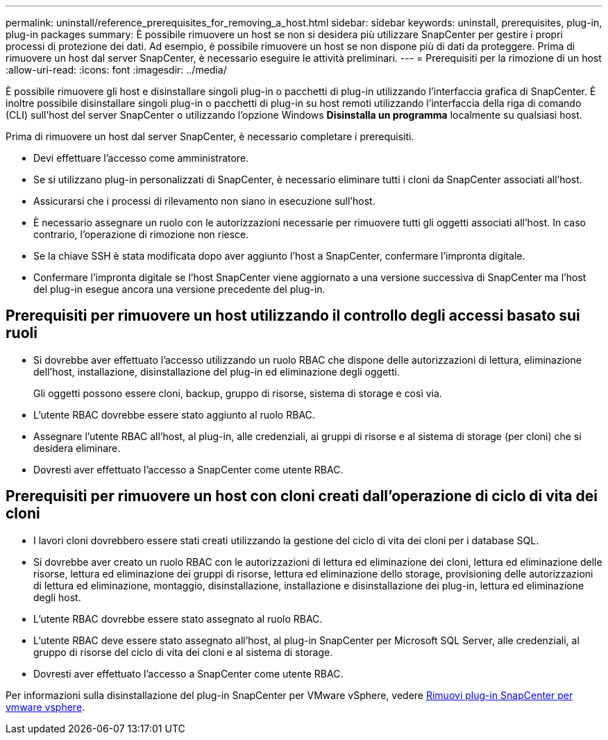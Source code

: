 ---
permalink: uninstall/reference_prerequisites_for_removing_a_host.html 
sidebar: sidebar 
keywords: uninstall, prerequisites, plug-in, plug-in packages 
summary: È possibile rimuovere un host se non si desidera più utilizzare SnapCenter per gestire i propri processi di protezione dei dati. Ad esempio, è possibile rimuovere un host se non dispone più di dati da proteggere. Prima di rimuovere un host dal server SnapCenter, è necessario eseguire le attività preliminari. 
---
= Prerequisiti per la rimozione di un host
:allow-uri-read: 
:icons: font
:imagesdir: ../media/


[role="lead"]
È possibile rimuovere gli host e disinstallare singoli plug-in o pacchetti di plug-in utilizzando l'interfaccia grafica di SnapCenter. È inoltre possibile disinstallare singoli plug-in o pacchetti di plug-in su host remoti utilizzando l'interfaccia della riga di comando (CLI) sull'host del server SnapCenter o utilizzando l'opzione Windows *Disinstalla un programma* localmente su qualsiasi host.

Prima di rimuovere un host dal server SnapCenter, è necessario completare i prerequisiti.

* Devi effettuare l'accesso come amministratore.
* Se si utilizzano plug-in personalizzati di SnapCenter, è necessario eliminare tutti i cloni da SnapCenter associati all'host.
* Assicurarsi che i processi di rilevamento non siano in esecuzione sull'host.
* È necessario assegnare un ruolo con le autorizzazioni necessarie per rimuovere tutti gli oggetti associati all'host. In caso contrario, l'operazione di rimozione non riesce.
* Se la chiave SSH è stata modificata dopo aver aggiunto l'host a SnapCenter, confermare l'impronta digitale.
* Confermare l'impronta digitale se l'host SnapCenter viene aggiornato a una versione successiva di SnapCenter ma l'host del plug-in esegue ancora una versione precedente del plug-in.




== Prerequisiti per rimuovere un host utilizzando il controllo degli accessi basato sui ruoli

* Si dovrebbe aver effettuato l'accesso utilizzando un ruolo RBAC che dispone delle autorizzazioni di lettura, eliminazione dell'host, installazione, disinstallazione del plug-in ed eliminazione degli oggetti.
+
Gli oggetti possono essere cloni, backup, gruppo di risorse, sistema di storage e così via.

* L'utente RBAC dovrebbe essere stato aggiunto al ruolo RBAC.
* Assegnare l'utente RBAC all'host, al plug-in, alle credenziali, ai gruppi di risorse e al sistema di storage (per cloni) che si desidera eliminare.
* Dovresti aver effettuato l'accesso a SnapCenter come utente RBAC.




== Prerequisiti per rimuovere un host con cloni creati dall'operazione di ciclo di vita dei cloni

* I lavori cloni dovrebbero essere stati creati utilizzando la gestione del ciclo di vita dei cloni per i database SQL.
* Si dovrebbe aver creato un ruolo RBAC con le autorizzazioni di lettura ed eliminazione dei cloni, lettura ed eliminazione delle risorse, lettura ed eliminazione dei gruppi di risorse, lettura ed eliminazione dello storage, provisioning delle autorizzazioni di lettura ed eliminazione, montaggio, disinstallazione, installazione e disinstallazione dei plug-in, lettura ed eliminazione degli host.
* L'utente RBAC dovrebbe essere stato assegnato al ruolo RBAC.
* L'utente RBAC deve essere stato assegnato all'host, al plug-in SnapCenter per Microsoft SQL Server, alle credenziali, al gruppo di risorse del ciclo di vita dei cloni e al sistema di storage.
* Dovresti aver effettuato l'accesso a SnapCenter come utente RBAC.


Per informazioni sulla disinstallazione del plug-in SnapCenter per VMware vSphere, vedere https://docs.NetApp.com/us-en/sc-plugin-vmware-vsphere/scpivs44_remove_plugin.html[Rimuovi plug-in SnapCenter per vmware vsphere^].
